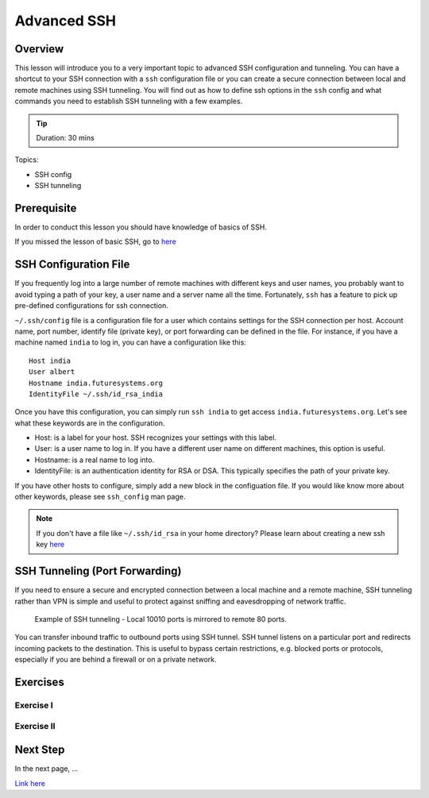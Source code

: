 Advanced SSH
======================================================================

Overview
----------------------------------------------------------------------

This lesson will introduce you to a very important topic to advanced SSH
configuration and tunneling. You can have a shortcut to your SSH connection
with a ``ssh`` configuration file or you can create a secure connection between
local and remote machines using SSH tunneling. You will find out as how to
define ssh options in the ``ssh`` config and what commands you need to
establish SSH tunneling with a few examples.

.. tip:: Duration: 30 mins

Topics:

* SSH config
* SSH tunneling

Prerequisite
----------------------------------------------------------------------

In order to conduct this lesson you should have knowledge of basics of SSH.

If you missed the lesson of basic SSH, go to 
`here <../system/futuresystemsuse.html#ssh>`_

SSH Configuration File
----------------------------------------------------------------------

If you frequently log into a large number of remote machines with different
keys and user names, you probably want to avoid typing a path of your key, a
user name and a server name all the time. Fortunately, ``ssh`` has a feature to
pick up pre-defined configurations for ssh connection.

``~/.ssh/config`` file is a configuration file for a user which contains
settings for the SSH connection per host. Account name, port number, identify
file (private key), or port forwarding can be defined in the file. For
instance, if you have a machine named ``india`` to log in, you can have a
configuration like this: 

::

  Host india
  User albert
  Hostname india.futuresystems.org
  IdentityFile ~/.ssh/id_rsa_india

Once you have this configuration, you can simply run ``ssh india`` to get
access ``india.futuresystems.org``.  Let's see what these keywords are in the
configuration.

* Host: is a label for your host. SSH recognizes your settings with this label.
* User: is a user name to log in. If you have a different user name on
  different machines, this option is useful.
* Hostname: is a real name to log into.
* IdentityFile: is an authentication identity for RSA or DSA. This typically
  specifies the path of your private key.

If you have other hosts to configure, simply add a new block in the
configuation file. If you would like know more about other keywords, please see
``ssh_config`` man page.

.. note:: If you don't have a file like ``~/.ssh/id_rsa`` in your home
          directory?  Please learn about creating a new ssh key 
          `here <../system/futuresystemsuse.html#ssh>`_

SSH Tunneling (Port Forwarding)
----------------------------------------------------------------------

If you need to ensure a secure and encrypted connection between a local machine
and a remote machine, SSH tunneling rather than VPN is simple and useful to
protect against sniffing and eavesdropping of network traffic.

.. figure:: /images/lesson_ssh_tunnel.png

   Example of SSH tunneling - Local 10010 ports is mirrored to remote 80 ports.

You can transfer inbound traffic to outbound ports using SSH tunnel. SSH tunnel
listens on a particular port and redirects incoming packets to the destination.
This is useful to bypass certain restrictions, e.g. blocked ports or protocols,
especially if you are behind a firewall or on a private network. 

Exercises
----------------------------------------------------------------------

Exercise I
^^^^^^^^^^^^^^^^^^

Exercise II
^^^^^^^^^^^^^^^^^^

Next Step
-----------

In the next page, ...

`Link here <link>`_
